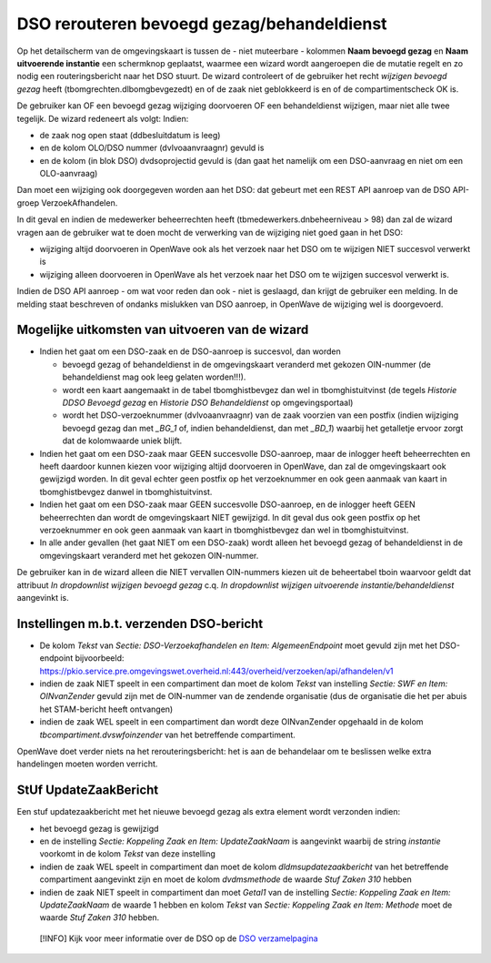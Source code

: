 DSO rerouteren bevoegd gezag/behandeldienst
===========================================

Op het detailscherm van de omgevingskaart is tussen de - niet muteerbare
- kolommen **Naam bevoegd gezag** en **Naam uitvoerende instantie** een
schermknop geplaatst, waarmee een wizard wordt aangeroepen die de
mutatie regelt en zo nodig een routeringsbericht naar het DSO stuurt. De
wizard controleert of de gebruiker het recht *wijzigen bevoegd gezag*
heeft (tbomgrechten.dlbomgbevgezedt) en of de zaak niet geblokkeerd is
en of de compartimentscheck OK is.

De gebruiker kan OF een bevoegd gezag wijziging doorvoeren OF een
behandeldienst wijzigen, maar niet alle twee tegelijk. De wizard
redeneert als volgt: Indien:

-  de zaak nog open staat (ddbesluitdatum is leeg)
-  en de kolom OLO/DSO nummer (dvlvoaanvraagnr) gevuld is
-  en de kolom (in blok DSO) dvdsoprojectid gevuld is (dan gaat het
   namelijk om een DSO-aanvraag en niet om een OLO-aanvraag)

Dan moet een wijziging ook doorgegeven worden aan het DSO: dat gebeurt
met een REST API aanroep van de DSO API-groep VerzoekAfhandelen.

In dit geval en indien de medewerker beheerrechten heeft
(tbmedewerkers.dnbeheerniveau > 98) dan zal de wizard vragen aan de
gebruiker wat te doen mocht de verwerking van de wijziging niet goed
gaan in het DSO:

-  wijziging altijd doorvoeren in OpenWave ook als het verzoek naar het
   DSO om te wijzigen NIET succesvol verwerkt is
-  wijziging alleen doorvoeren in OpenWave als het verzoek naar het DSO
   om te wijzigen succesvol verwerkt is.

Indien de DSO API aanroep - om wat voor reden dan ook - niet is
geslaagd, dan krijgt de gebruiker een melding. In de melding staat
beschreven of ondanks mislukken van DSO aanroep, in OpenWave de
wijziging wel is doorgevoerd.

Mogelijke uitkomsten van uitvoeren van de wizard
------------------------------------------------

-  Indien het gaat om een DSO-zaak en de DSO-aanroep is succesvol, dan
   worden

   -  bevoegd gezag of behandeldienst in de omgevingskaart veranderd met
      gekozen OIN-nummer (de behandeldienst mag ook leeg gelaten
      worden!!!).
   -  wordt een kaart aangemaakt in de tabel tbomghistbevgez dan wel in
      tbomghistuitvinst (de tegels *Historie DDSO Bevoegd gezag* en
      *Historie DSO Behandeldienst* op omgevingsportaal)
   -  wordt het DSO-verzoeknummer (dvlvoaanvraagnr) van de zaak voorzien
      van een postfix (indien wijziging bevoegd gezag dan met *\_BG_1*
      of, indien behandeldienst, dan met *\_BD_1*) waarbij het
      getalletje ervoor zorgt dat de kolomwaarde uniek blijft.

-  Indien het gaat om een DSO-zaak maar GEEN succesvolle DSO-aanroep,
   maar de inlogger heeft beheerrechten en heeft daardoor kunnen kiezen
   voor wijziging altijd doorvoeren in OpenWave, dan zal de
   omgevingskaart ook gewijzigd worden. In dit geval echter geen postfix
   op het verzoeknummer en ook geen aanmaak van kaart in tbomghistbevgez
   danwel in tbomghistuitvinst.
-  Indien het gaat om een DSO-zaak maar GEEN succesvolle DSO-aanroep, en
   de inlogger heeft GEEN beheerrechten dan wordt de omgevingskaart NIET
   gewijzigd. In dit geval dus ook geen postfix op het verzoeknummer en
   ook geen aanmaak van kaart in tbomghistbevgez dan wel in
   tbomghistuitvinst.
-  In alle ander gevallen (het gaat NIET om een DSO-zaak) wordt alleen
   het bevoegd gezag of behandeldienst in de omgevingskaart veranderd
   met het gekozen OIN-nummer.

De gebruiker kan in de wizard alleen die NIET vervallen OIN-nummers
kiezen uit de beheertabel tboin waarvoor geldt dat attribuut *In
dropdownlist wijzigen bevoegd gezag* c.q. *In dropdownlist wijzigen
uitvoerende instantie/behandeldienst* aangevinkt is.

.. _instellingen-mbt-verzenden-dso-bericht:

Instellingen m.b.t. verzenden DSO-bericht
-----------------------------------------

-  De kolom *Tekst* van *Sectie: DSO-Verzoekafhandelen en Item:
   AlgemeenEndpoint* moet gevuld zijn met het DSO-endpoint bijvoorbeeld:
   https://pkio.service.pre.omgevingswet.overheid.nl:443/overheid/verzoeken/api/afhandelen/v1
-  indien de zaak NIET speelt in een compartiment dan moet de kolom
   *Tekst* van instelling *Sectie: SWF en Item: OINvanZender* gevuld
   zijn met de OIN-nummer van de zendende organisatie (dus de
   organisatie die het per abuis het STAM-bericht heeft ontvangen)
-  indien de zaak WEL speelt in een compartiment dan wordt deze
   OINvanZender opgehaald in de kolom *tbcompartiment.dvswfoinzender*
   van het betreffende compartiment.

OpenWave doet verder niets na het rerouteringsbericht: het is aan de
behandelaar om te beslissen welke extra handelingen moeten worden
verricht.

StUf UpdateZaakBericht
----------------------

Een stuf updatezaakbericht met het nieuwe bevoegd gezag als extra
element wordt verzonden indien:

-  het bevoegd gezag is gewijzigd
-  en de instelling *Sectie: Koppeling Zaak en Item: UpdateZaakNaam* is
   aangevinkt waarbij de string *instantie* voorkomt in de kolom *Tekst*
   van deze instelling
-  indien de zaak WEL speelt in compartiment dan moet de kolom
   *dldmsupdatezaakbericht* van het betreffende compartiment aangevinkt
   zijn en moet de kolom *dvdmsmethode* de waarde *Stuf Zaken 310*
   hebben
-  indien de zaak NIET speelt in compartiment dan moet *Getal1* van de
   instelling *Sectie: Koppeling Zaak en Item: UpdateZaakNaam* de waarde
   1 hebben en kolom *Tekst* van *Sectie: Koppeling Zaak en Item:
   Methode* moet de waarde *Stuf Zaken 310* hebben.

..

   [!INFO] Kijk voor meer informatie over de DSO op de `DSO
   verzamelpagina </docs/functionaliteiten/dso.md>`__
